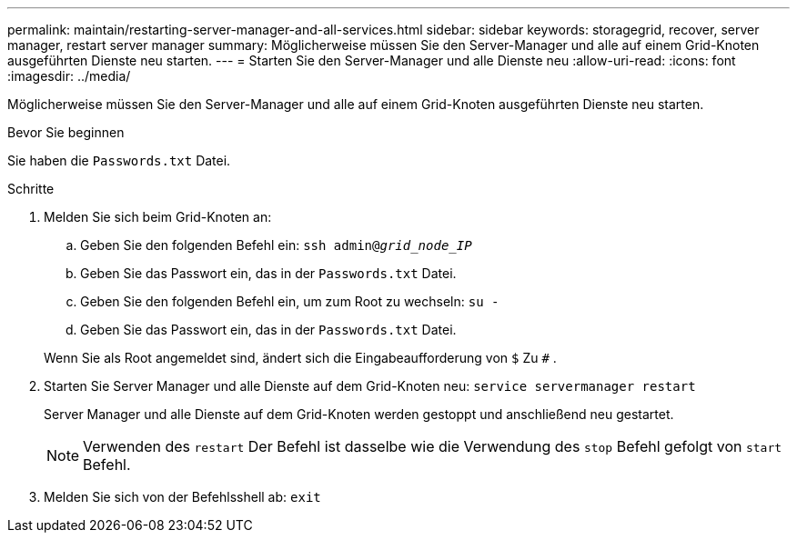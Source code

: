 ---
permalink: maintain/restarting-server-manager-and-all-services.html 
sidebar: sidebar 
keywords: storagegrid, recover, server manager, restart server manager 
summary: Möglicherweise müssen Sie den Server-Manager und alle auf einem Grid-Knoten ausgeführten Dienste neu starten. 
---
= Starten Sie den Server-Manager und alle Dienste neu
:allow-uri-read: 
:icons: font
:imagesdir: ../media/


[role="lead"]
Möglicherweise müssen Sie den Server-Manager und alle auf einem Grid-Knoten ausgeführten Dienste neu starten.

.Bevor Sie beginnen
Sie haben die `Passwords.txt` Datei.

.Schritte
. Melden Sie sich beim Grid-Knoten an:
+
.. Geben Sie den folgenden Befehl ein: `ssh admin@_grid_node_IP_`
.. Geben Sie das Passwort ein, das in der `Passwords.txt` Datei.
.. Geben Sie den folgenden Befehl ein, um zum Root zu wechseln: `su -`
.. Geben Sie das Passwort ein, das in der `Passwords.txt` Datei.


+
Wenn Sie als Root angemeldet sind, ändert sich die Eingabeaufforderung von `$` Zu `#` .

. Starten Sie Server Manager und alle Dienste auf dem Grid-Knoten neu: `service servermanager restart`
+
Server Manager und alle Dienste auf dem Grid-Knoten werden gestoppt und anschließend neu gestartet.

+

NOTE: Verwenden des `restart` Der Befehl ist dasselbe wie die Verwendung des `stop` Befehl gefolgt von `start` Befehl.

. Melden Sie sich von der Befehlsshell ab: `exit`

